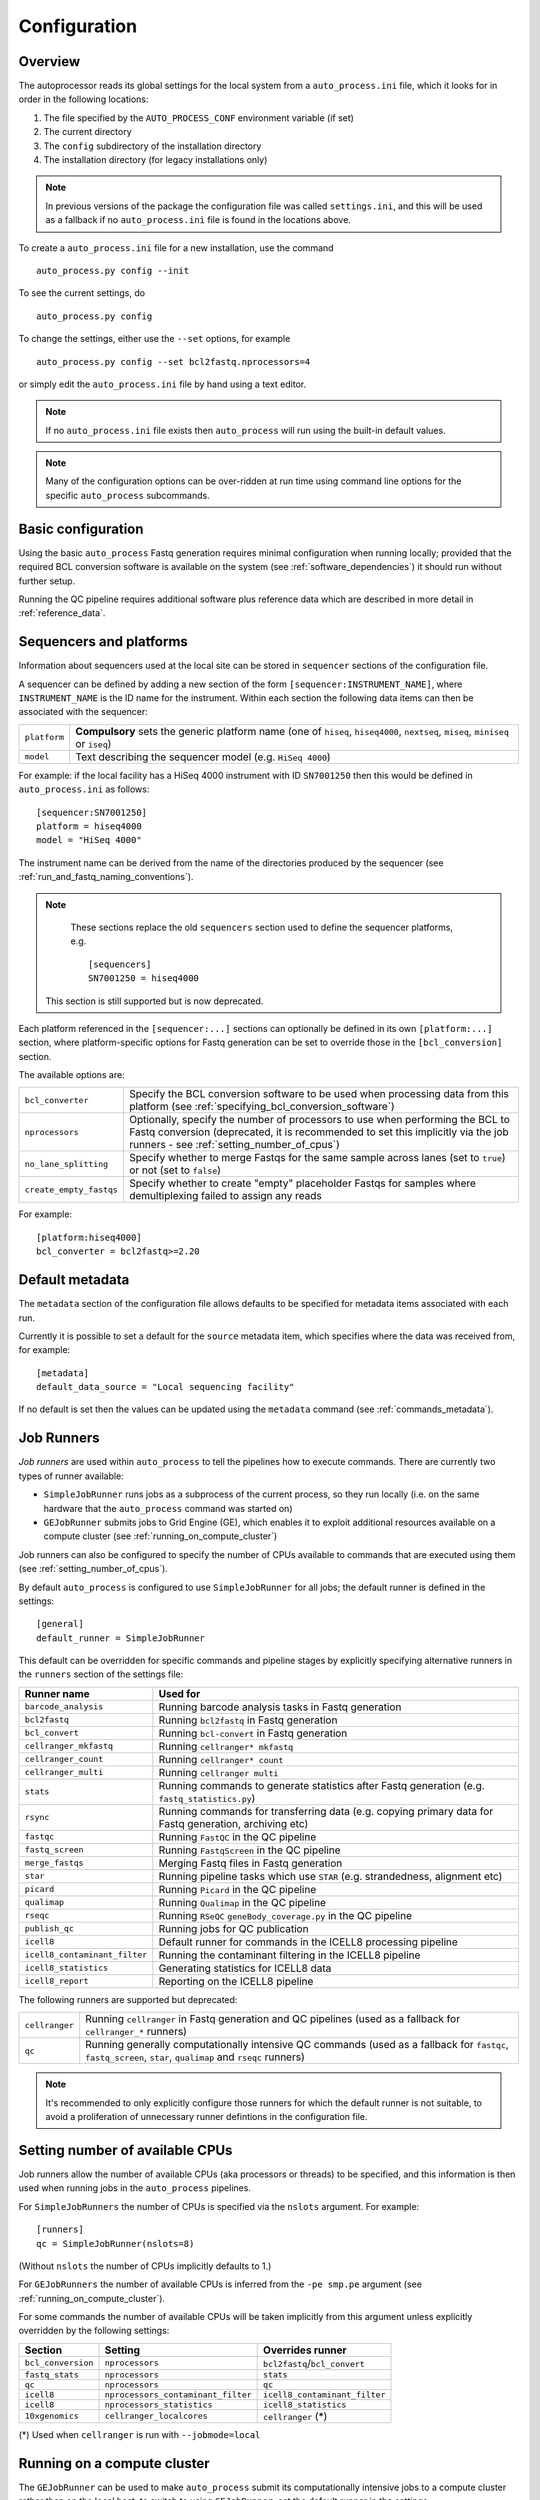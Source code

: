 
.. _auto_process_configuration:

*************
Configuration
*************

--------
Overview
--------

The autoprocessor reads its global settings for the local system from a
``auto_process.ini`` file, which it looks for in order in the following
locations:

1. The file specified by the ``AUTO_PROCESS_CONF`` environment
   variable (if set)
2. The current directory
3. The ``config`` subdirectory of the installation directory
4. The installation directory (for legacy installations only)

.. note::

   In previous versions of the package the configuration file was
   called ``settings.ini``, and this will be used as a fallback if
   no ``auto_process.ini`` file is found in the locations above.

To create a ``auto_process.ini`` file for a new installation, use the
command

::

    auto_process.py config --init

To see the current settings, do

::

    auto_process.py config


To change the settings, either use the ``--set`` options, for example

::

    auto_process.py config --set bcl2fastq.nprocessors=4

or simply edit the ``auto_process.ini`` file by hand using a text editor.


.. note::

   If no ``auto_process.ini`` file exists then ``auto_process`` will run
   using the built-in default values.

.. note::

   Many of the configuration options can be over-ridden at run time
   using command line options for the specific ``auto_process``
   subcommands.

.. _basic_configuration:

-------------------
Basic configuration
-------------------

Using the basic ``auto_process`` Fastq generation requires minimal
configuration when running locally; provided that the required
BCL conversion software is available on the system (see
:ref:`software_dependencies`) it should run without further setup.

Running the QC pipeline requires additional software plus reference data
which are described in more detail in :ref:`reference_data`.

.. _config_sequencer_platforms:

------------------------
Sequencers and platforms
------------------------

Information about sequencers used at the local site can be stored
in ``sequencer`` sections of the configuration file.

A sequencer can be defined by adding a new section of the form
``[sequencer:INSTRUMENT_NAME]``, where ``INSTRUMENT_NAME`` is the
ID name for the instrument. Within each section the following
data items can then be associated with the sequencer:

============= ==============================================
``platform``  **Compulsory** sets the generic platform name
              (one of ``hiseq``, ``hiseq4000``, ``nextseq``,
	      ``miseq``, ``miniseq`` or ``iseq``)
``model``     Text describing the sequencer model (e.g.
              ``HiSeq 4000``)
============= ==============================================

For example: if the local facility has a HiSeq 4000 instrument
with ID ``SN7001250`` then this would be defined in ``auto_process.ini``
as follows:

::

   [sequencer:SN7001250]
   platform = hiseq4000
   model = "HiSeq 4000"

The instrument name can be derived from the name of the directories
produced by the sequencer (see :ref:`run_and_fastq_naming_conventions`).

.. note::

   These sections replace the old ``sequencers`` section used
   to define the sequencer platforms, e.g.

   ::

      [sequencers]
      SN7001250 = hiseq4000

  This section is still supported but is now deprecated.

Each platform referenced in the ``[sequencer:...]`` sections can
optionally be defined in its own ``[platform:...]`` section, where
platform-specific options for Fastq generation can be set to
override those in the ``[bcl_conversion]`` section.

The available options are:

======================= ==============================================
``bcl_converter``       Specify the BCL conversion software to be used
                        when processing data from this platform (see
			:ref:`specifying_bcl_conversion_software`)
``nprocessors``         Optionally, specify the number of processors
                        to use when performing the BCL to Fastq
			conversion (deprecated, it is recommended to
			set this implicitly via the job runners - see
			:ref:`setting_number_of_cpus`)
``no_lane_splitting``   Specify whether to merge Fastqs for the same
                        sample across lanes (set to ``true``) or not
			(set to ``false``)
``create_empty_fastqs`` Specify whether to create "empty" placeholder
                        Fastqs for samples where demultiplexing failed
			to assign any reads
======================= ==============================================

For example:

::

   [platform:hiseq4000]
   bcl_converter = bcl2fastq>=2.20

----------------
Default metadata
----------------

The ``metadata`` section of the configuration file allows defaults
to be specified for metadata items associated with each run.

Currently it is possible to set a default for the ``source``
metadata item, which specifies where the data was received from,
for example:

::

   [metadata]
   default_data_source = "Local sequencing facility"

If no default is set then the values can be updated using the
``metadata`` command (see :ref:`commands_metadata`).

.. _job_runners:

-----------
Job Runners
-----------

*Job runners* are used within ``auto_process`` to tell the pipelines
how to execute commands. There are currently two types of runner available:

* ``SimpleJobRunner`` runs jobs as a subprocess of the current process,
  so they run locally (i.e. on the same hardware that the ``auto_process``
  command was started on)
* ``GEJobRunner`` submits jobs to Grid Engine (GE), which enables it to
  exploit additional resources available on a compute cluster (see
  :ref:`running_on_compute_cluster`)

Job runners can also be configured to specify the number of CPUs
available to commands that are executed using them (see
:ref:`setting_number_of_cpus`).

By default ``auto_process`` is configured to use ``SimpleJobRunner``
for all jobs; the default runner is defined in the settings:

::

   [general]
   default_runner = SimpleJobRunner

This default can be overridden for specific commands and pipeline
stages by explicitly specifying alternative runners in the ``runners``
section of the settings file:

============================= =========================================
Runner name                   Used for
============================= =========================================
``barcode_analysis``          Running barcode analysis tasks in Fastq
                              generation
``bcl2fastq``                 Running ``bcl2fastq`` in Fastq generation
``bcl_convert``               Running ``bcl-convert`` in Fastq
                              generation
``cellranger_mkfastq``        Running ``cellranger* mkfastq``
``cellranger_count``          Running ``cellranger* count``
``cellranger_multi``          Running ``cellranger multi``
``stats``                     Running commands to generate statistics
                              after Fastq generation (e.g.
			      ``fastq_statistics.py``)
``rsync``                     Running commands for transferring data
                              (e.g. copying primary data for Fastq
                              generation, archiving etc)
``fastqc``                    Running ``FastQC`` in the QC pipeline
``fastq_screen``              Running ``FastqScreen`` in the QC pipeline
``merge_fastqs``              Merging Fastq files in Fastq generation
``star``                      Running pipeline tasks which use ``STAR``
                              (e.g. strandedness, alignment etc)
``picard``                    Running ``Picard`` in the QC pipeline
``qualimap``                  Running ``Qualimap`` in the QC pipeline
``rseqc``                     Running ``RSeQC`` ``geneBody_coverage.py``
                              in the QC pipeline
``publish_qc``                Running jobs for QC publication
``icell8``                    Default runner for commands in the ICELL8
                              processing pipeline
``icell8_contaminant_filter`` Running the contaminant filtering in the
                              ICELL8 pipeline
``icell8_statistics``         Generating statistics for ICELL8 data
``icell8_report``             Reporting on the ICELL8 pipeline
============================= =========================================

The following runners are supported but deprecated:

============================= =========================================
``cellranger``                Running ``cellranger`` in Fastq generation
                              and QC pipelines (used as a fallback for
			      ``cellranger_*`` runners)
``qc``                        Running generally computationally intensive
                              QC commands (used as a fallback for
                              ``fastqc``, ``fastq_screen``, ``star``,
			      ``qualimap`` and ``rseqc`` runners)
============================= =========================================

.. note::

   It's recommended to only explicitly configure those runners
   for which the default runner is not suitable, to avoid a
   proliferation of unnecessary runner defintions in the
   configuration file.

.. _setting_number_of_cpus:

--------------------------------
Setting number of available CPUs
--------------------------------

Job runners allow the number of available CPUs (aka processors or
threads) to be specified, and this information is then used when
running jobs in the ``auto_process`` pipelines.

For ``SimpleJobRunners`` the number of CPUs is specified via the
``nslots`` argument. For example:

::

   [runners]
   qc = SimpleJobRunner(nslots=8)

(Without ``nslots`` the number of CPUs implicitly defaults to 1.)

For ``GEJobRunners`` the number of available CPUs is inferred from the
``-pe smp.pe`` argument (see :ref:`running_on_compute_cluster`).

For some commands the number of available CPUs will be taken implicitly
from this argument unless explicitly overridden by the following settings:

================== ================================== =====================
Section            Setting                            Overrides runner
================== ================================== =====================
``bcl_conversion`` ``nprocessors``                    ``bcl2fastq``/``bcl_convert``
``fastq_stats``    ``nprocessors``                    ``stats``
``qc``             ``nprocessors``                    ``qc``
``icell8``         ``nprocessors_contaminant_filter`` ``icell8_contaminant_filter``
``icell8``         ``nprocessors_statistics``         ``icell8_statistics``
``10xgenomics``    ``cellranger_localcores``          ``cellranger`` (*)
================== ================================== =====================

(*) Used when ``cellranger`` is run with ``--jobmode=local``

.. _running_on_compute_cluster:

----------------------------
Running on a compute cluster
----------------------------

The ``GEJobRunner`` can be used to make ``auto_process`` submit its
computationally intensive jobs to a compute cluster rather than on
the local host; to switch to using ``GEJobRunner``, set the default
runner in the settings:

::

   [general]
   default_runner = GEJobRunner

Additional options for Grid Engine submission can be specified by
enclosing when defining the runner, for example sending all jobs to a
particular queue might use:

::

   default_runner = GEJobRunner(-q ngs.queue)

This default runer can further be overridden for specific commands
and pipeline stages by the settings in the ``runners`` section of the
configuration file (see the previous section :ref:`job_runners`).

For example: to run ``bcl2fastq`` jobs in parallel environment
with 8 cores might look like:

::

   [runners]
   bcl2fastq = GEJobRunner(-pe smp.pe 8)


.. note::

   If you specify multiple processors for the ``bcl2fastq`` runner and are
   using ``GEJobRunner`` then you should ensure that the job runner requests
   a suitable number of cores when submitting jobs.

.. note::

   When running on a cluster the ``auto_process`` driver process should
   run on the cluster login node; it has a small CPU and memory footprint
   which should impact minimally on other users of the system.

.. _limiting_number_of_jobs:

------------------------------------------
Managing concurrent jobs and process loads
------------------------------------------

There are a number of settings available in the ``[general]``
section which allow limits to be set on the resources that
``auto_process`` will try to consume when running jobs and
pipelines:

======================= =============================================
Setting
======================= =============================================
``max_concurrent_jobs`` Maximum number of jobs that ``auto_process``
                        is allowed to run at one time
``max_cores``           Maximum number of cores that ``auto_process``
                        is allowed to use at one time across all
                        jobs
``max_batches``         Dynamically sets batch sizes within pipelines
                        so that number of job batches from each task
                        doesn't exceed this number
======================= =============================================

For example:

::

    [general]
    max_cores = 24

If any of these is set to zero or ``None`` then this means
that resource is not limited by ``auto_process``.

``max_concurrent_jobs`` and ``max_batches`` are useful on
shared cluster systems, to avoid submitting large numbers of
jobs at one time.

``max_cores`` is useful when running on a local workstation,
to avoid exceeding resource limits while ensuring the most
efficient use of the available CPUs.

.. _environment_modules:

-------------------------
Using environment modules
-------------------------

`Environment modules <http://modules.sourceforge.net/>`_ provide a way to
dynamically modify the user's environment. They can be especially useful to
provide access to multiple versions of the same software package, and to
manage conflicts between packages.

The ``[modulefiles]`` section in ``auto_process.ini`` allows specific module
files to be loaded before a specific step, for example::

    [modulefiles]
    make_fastqs = apps/bcl2fastq/2.20

These can be defined for the following stages:

 * ``make_fastqs``
 * ``run_qc``
 * ``publish_qc``
 * ``process_icell8``

(see :ref:`software_dependencies` for details of what software is required
for each of these stages.)

.. note::

   These can be overridden for the ``make_fastqs`` and ``run_qc`` stages
   using the ``--modulefiles`` option.

Environment modules for Fastq generation
^^^^^^^^^^^^^^^^^^^^^^^^^^^^^^^^^^^^^^^^

For the ``make_fastqs`` stage, additional module files can be specified
for individual tasks with the Fastq generation pipeline:

* ``bcl2fastq``
* ``bcl_convert``
* ``cellranger_mkfastq``
* ``cellranger_atac_mkfastq``
* ``cellranger_arc_mkfastq``

If any of these are defined then they will be loaded for the relevant
tasks in the Fastq generation pipeline.

Environment modules for the QC pipeline
^^^^^^^^^^^^^^^^^^^^^^^^^^^^^^^^^^^^^^^

For the ``run_qc`` stage, additional module files can be specified for
individual tasks within the QC pipeline:

 * ``fastqc``
 * ``fastq_screen``
 * ``fastq_strand``
 * ``cellranger``
 * ``report_qc``

If any of these are defined then they will be loaded for the relevant
tasks in the QC pipeline.

.. note::

   In older pipeline versions the ``illumina_qc`` module file setting
   was used for the ``illumina_qc.sh`` script, which ran both
   FastQC and FastqScreen. ``illumina_qc.sh`` has now been dropped
   however if the ``illumina_qc`` modulefile is still set in the
   configuration then this will be used as a fallback if ``fastqc``
   and ``fastq_screen`` module files are not set explicitly.

.. _conda_dependency_resolution:

--------------------------------------------
Using conda to resolve pipeline dependencies
--------------------------------------------

For certain pipelines and tasks it is possible to enable the ``conda``
package management utility to handle setting up appropriate run-time
environments, rather than having to manually install the required
dependencies and specify their locations (e.g. using environment
modules).

To do this by default, set the ``enable_conda`` parameter in the
``[conda]`` section, i.e.::

    [conda]
    enable_conda = true

Note that this requires ``conda`` to be installed and available on the
user's ``PATH`` at run-time.

By default a temporary directory will be used when creating and reusing
``conda`` environments, but this can be overriden by setting the
``env_dir`` parameter, e.g.::

    [conda]
    enable_conda = true
    env_dir = $HOME/conda_envs

.. _specifying_bcl_conversion_software:

-------------------------------------------------------
Specifying BCL to Fastq conversion software and options
-------------------------------------------------------

The ``[bcl_conversion]`` section sets the default settings for BCL
to Fastq generation:

======================= ==============================================
``bcl_converter``       Specify the BCL conversion software to be used
                        when processing data from this platform; see
			below for more information
``nprocessors``         Optionally, specify the number of processors
                        to use when performing the BCL to Fastq
			conversion (deprecated, it is recommended to
			set this implicitly via the job runners - see
			:ref:`setting_number_of_cpus`)
``no_lane_splitting``   Specify whether to merge Fastqs for the same
                        sample across lanes (set to ``true``) or not
			(set to ``false``)
``create_empty_fastqs`` Specify whether to create "empty" placeholder
                        Fastqs for samples where demultiplexing failed
			to assign any reads
======================= ==============================================

.. note::

   This replaces the settings in the old ``[bcl2fastq]`` section,
   which is now deprecated.

The ``bcl_converter`` setting can be used to specify both the software
package and optionally also a required version; it takes the general
form:

::

   bcl_converter = PACKAGE[REQUIREMENT]

Valid package names are:

 * ``bcl2fastq``
 * ``bcl-convert``

Version requirements are specified by prefacing the version number by
one of the operators ``>``, ``>=``, ``<=`` and ``<`` (``==`` can also
be specified explicitly), for example:

::

    bcl_converter = bcl-convert>=3.7

Alternatively a comma-separated list can be provided:

::

    bcl_converter = bcl2fastq>=1.8.3,<2.0

If no version is explicitly specified then the highest available
version will be used.

.. _qc_pipeline_configuration:

-------------------------
QC pipeline configuration
-------------------------

Several steps in the QC pipeline require reference data to be
defined as described in the section
:ref:`auto_process_reference_data_run_qc`.

Additionally the ``[qc]`` section allows other aspects of the
QC pipeline operation to be explicitly specified.

The default size of the subset of reads used by FastqScreen
when generating the screens, generating BAM files and so on
can be set using the ``fastq_subset_size`` parameter, e.g.:

::

   [qc]
   fastq_subset_size = 10000
   ...

Setting this to 0 will force all reads to be used for the
appropriate QC stages (note that this can result in extended
run time for the QC pipeline, and larger intermediate and
final output files).

.. note::

   ``fastq_subset_size`` replaces the deprecated legacy
   ``fastq_screen_subset`` parameter (which will however be
   used as a fallback if ``subset_size`` is not present).

By default the QC pipeline creates FastqScreen outputs using
the following naming convention:

::

   {FASTQ}_screen_{SCREEN_NAME}.png
   {FASTQ}_screen_{SCREEN_NAME}.txt

for example ``PJB_S1_L001_R1_001_screen_model_organisms.png``.

It is possible to revert to the older "legacy" naming
convention (``{FASTQ}_{SCREEN_NAME}_screen.png`` etc) by
setting the ``use_legacy_screen_names`` parameter in the ``qc``
section:

::

   [qc]
   use_legacy_screen_names = True
   ...

.. _data_transfer_destinations:

--------------------------
Data transfer destinations
--------------------------

The ``transfer_data.py`` utility can be used to copy Fastqs and other
data produced by the ``auto_process.py`` pipeline to arbitrary
destinations, typically for sharing with end users of the pipeline.

The utility provides a number of command line options to specify a
destination and the data that are transferred at runtime. However it
is also to define one or more destinations in the configuration file,
with appropriate presets for each destination.

A destination can be defined by adding a new section to the config
file of the form ``[destination:NAME]``, where ``NAME`` is the name
that will be used to refer to the destination when it is specified in
a run of ``transfer_data.py``.

Within each section the following parameters can be set for the
destination:

====================== ==============================================
Parameter              Function
====================== ==============================================
``directory``          **Compulsory** sets the destination directory
                       to copy files to; can be an arbitrary location
                       of the form ``[[USER@]HOST:]DIR``
``subdir``             Subdirectory naming scheme
``zip_fastqs``         Whether to bundle Fastqs into ZIP archives
``max_zip_size``       Maximum size for each ZIP archive (if Fastqs
                       are bundled)
``readme_template``    Template file to generate ``README`` from
``url``                Base URL to access copied data at
``include_downloader`` Whether to include ``download_fastqs.py``
``include_qc_report``  Whether to include zipped QC reports
``hard_links``         Whether to hard link to Fastqs rather making
                       copies (for local directories on the same file
                       system as the original Fastqs)
====================== ==============================================

For example:

::

    [destination:webserver]
    directory = /mnt/hosted/web
    subdir = random_bin
    readme_template = README.webserver
    url = http://ourdata.com/shared
    hard_links = true

See :ref:`transfer_data` for more information on what these settings do.

-------------------
Bash tab completion
-------------------

The ``auto_process-completion.bash`` file (installed into the
``etc/bash_completion.d`` subdirectory of the installation location) can
used to enable tab completion of auto_process.py commands within ``bash``
shells.

* For a global installation, copy the file to the system's
  ``/etc/bash_completion.d/`` directory, to make it available
  to all users
* For a local installation, source the file when setting up the
  environment for the installation (or source it in your
  ``~/.bashrc`` or similar).
